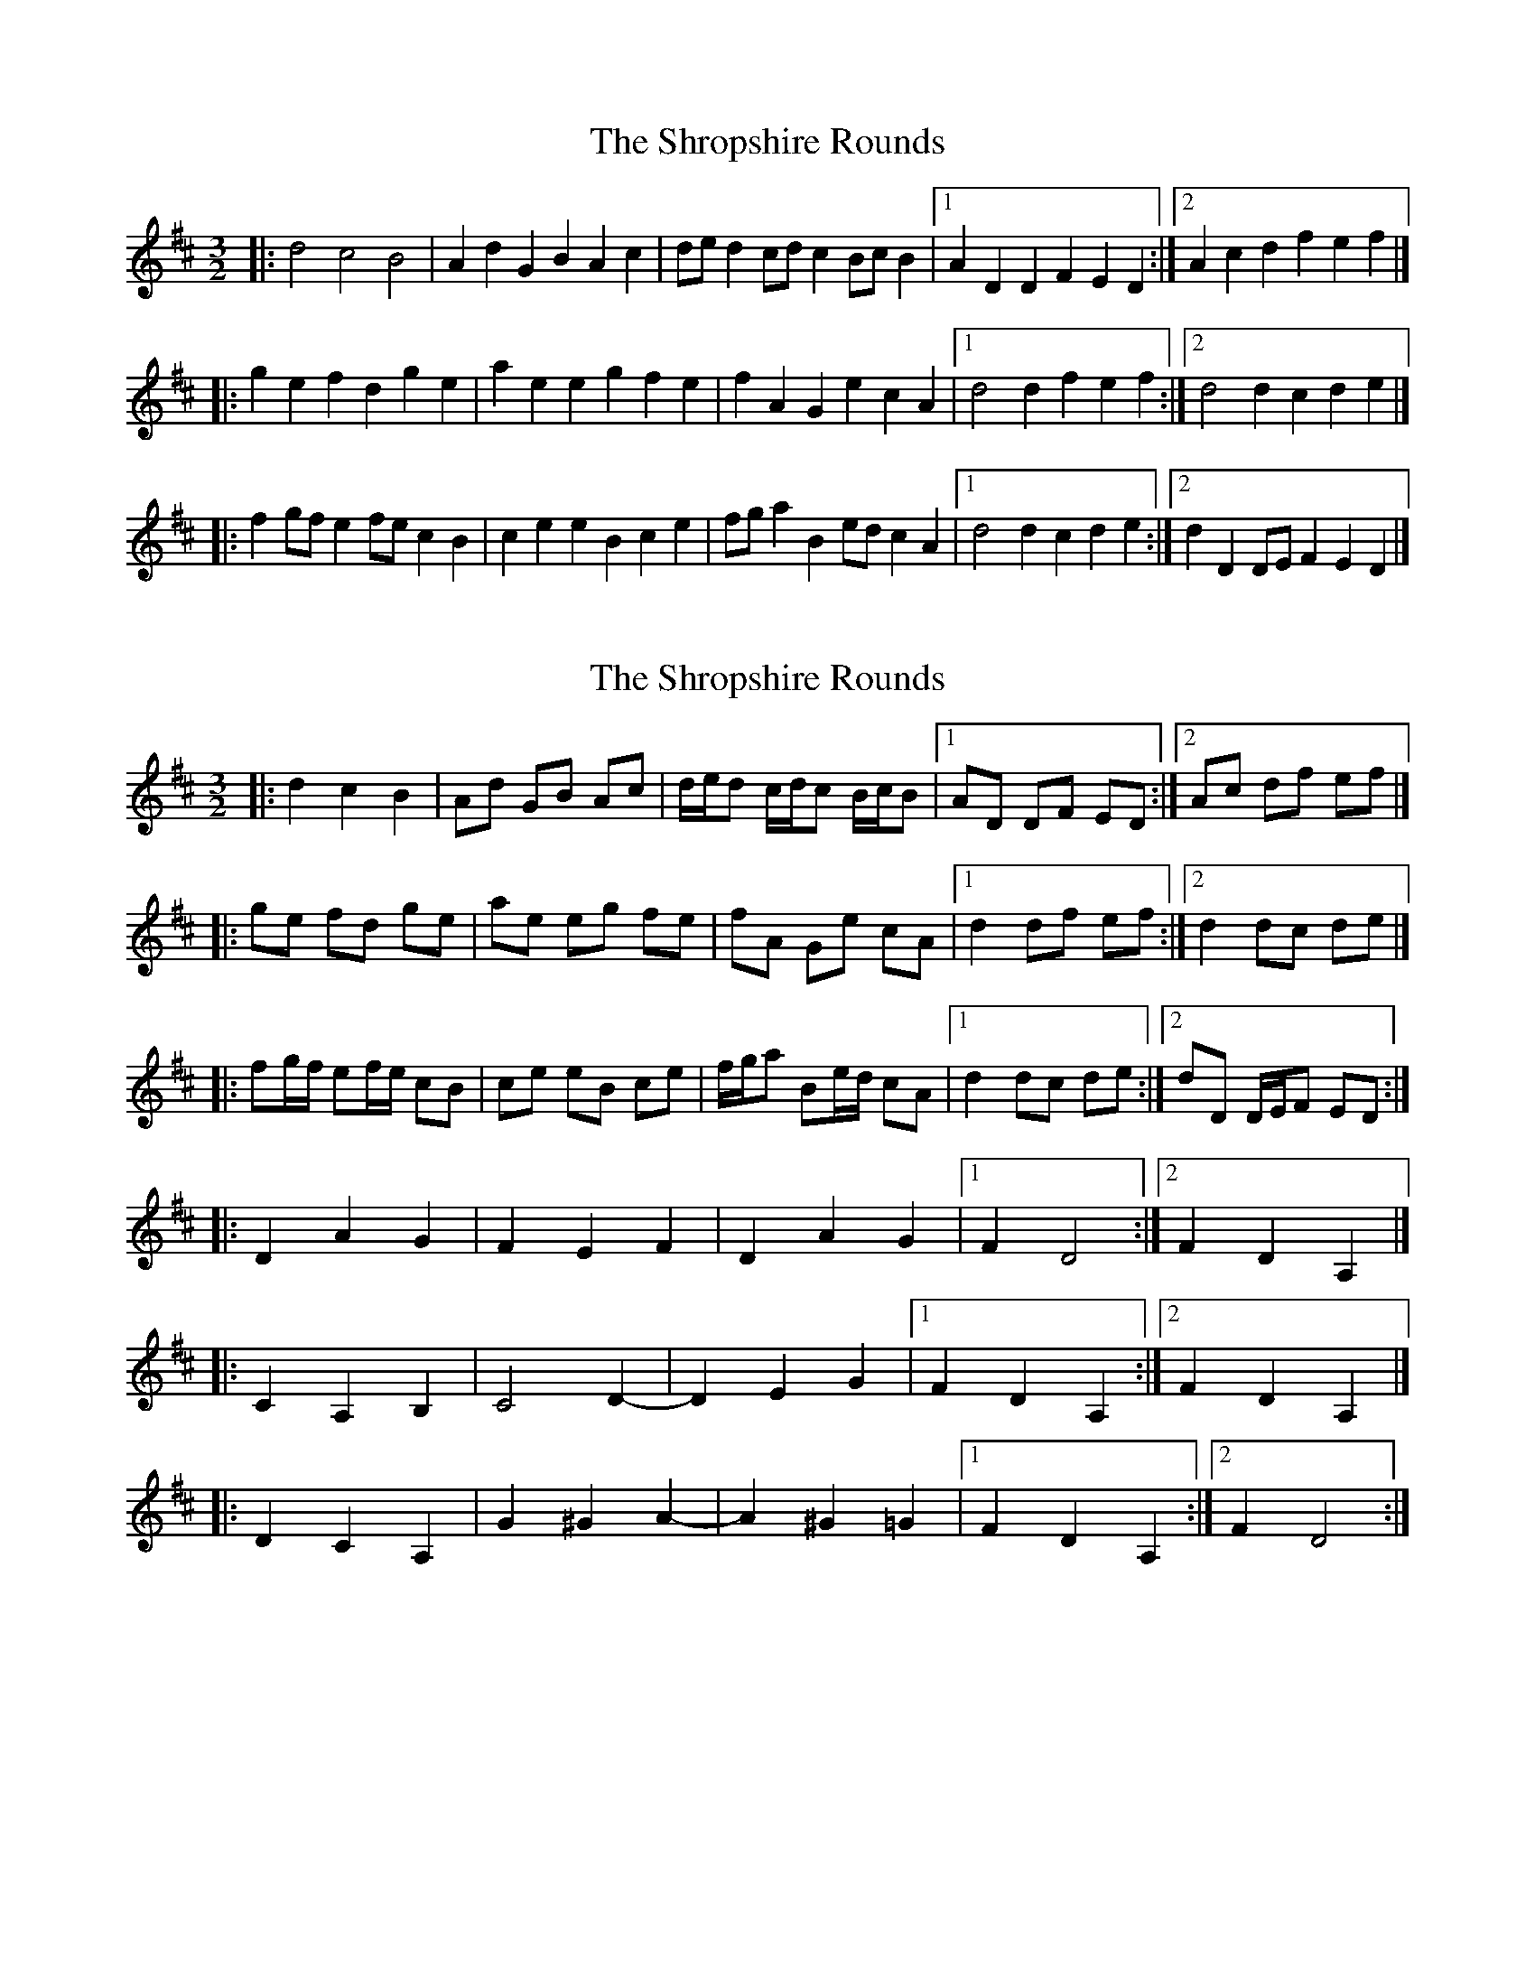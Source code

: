 X: 1
T: Shropshire Rounds, The
Z: mayoman
S: https://thesession.org/tunes/10501#setting10501
R: three-two
M: 3/2
L: 1/8
K: Dmaj
|: d4c4B4 | A2d2 G2B2 A2c2 | ded2 cdc2 BcB2 |[1A2D2 D2F2 E2D2:|][2A2c2 d2f2 e2f2|]
|: g2e2 f2d2 g2e2 | a2e2 e2g2 f2e2 | f2A2 G2e2 c2A2 |[1 d4 d2f2 e2f2:|][2d4 d2c2 d2e2|]
|: f2gf e2fe c2B2 | c2e2 e2B2 c2e2 | fga2 B2ed c2A2 |[1d4 d2c2 d2e2:|][2d2D2 DEF2 E2D2|]
X: 2
T: Shropshire Rounds, The
Z: mayoman
S: https://thesession.org/tunes/10501#setting20401
R: three-two
M: 3/2
L: 1/8
K: Dmaj
|: d2c2B2 | Ad GB Ac | d/e/d c/d/c B/c/B |[1AD DF ED:|][2Ac df ef|]|: ge fd ge | ae eg fe | fA Ge cA |[1 d2 df ef:|][2d2 dc de|]|: fg/f/ ef/e/ cB | ce eB ce | f/g/a Be/d/ cA |[1d2 dc de:|][2dD D/E/F ED:|]|: D2A2G2 | F2E2F2| D2A2G2 |[1F2D4:|][2F2D2A,2|]|: C2 A,2 B,2 | C4D2- | D2E2G2 |[1F2D2A,2:|][2F2D2A,2|]|: D2C2A,2 | G2^G2A2- | A2^G2=G2 |[1F2D2A,2:|][2F2D4:|]
X: 3
T: Shropshire Rounds, The
Z: ceolachan
S: https://thesession.org/tunes/10501#setting20983
R: three-two
M: 3/2
L: 1/8
K: Dmaj
|: d4 c4 B4 | A2d2 G2B2 A2c2 | ded2 cdc2 BcB2 |[1 A2D2 D2F2 E2D2 :|[2 A2c2 d2f2 e2f2 ||
|: g2e2 f2d2 g2e2 | a2e2 e2g2 f2e2 | f2A2 G2e2 c2A2 |[1 d4 d2f2 e2f2 :|[2 d4 d2c2 d2e2 ||
|: f2gf e2fe c2B2 | c2e2 e2B2 c2e2 | fga2 B2ed c2A2 |[1 d4 d2c2 d2e2 :|[2 d2D2 DEF2 E2D2 |]
X: 4
T: Shropshire Rounds, The
Z: ceolachan
S: https://thesession.org/tunes/10501#setting20987
R: three-two
M: 3/2
L: 1/8
K: Dmaj
|: D4 A4 G4 | F4 E4 F4 | D4 A4 G4 |[1 F4 D4- D4 :|[2 F4 D4 A,4 ||
|: C4 A,4 B,4 | C2- C2 D4- | D4 E4 G4 |[1 F4 D4 A,4 :|[2 F4 D4 A,4 ||
|: D4 C4 A,4 | G4 ^G4 A4- | A4 ^G4 =G4 |[1 F4 D4 A,4 :|[2 F4 D4- D4 |]
